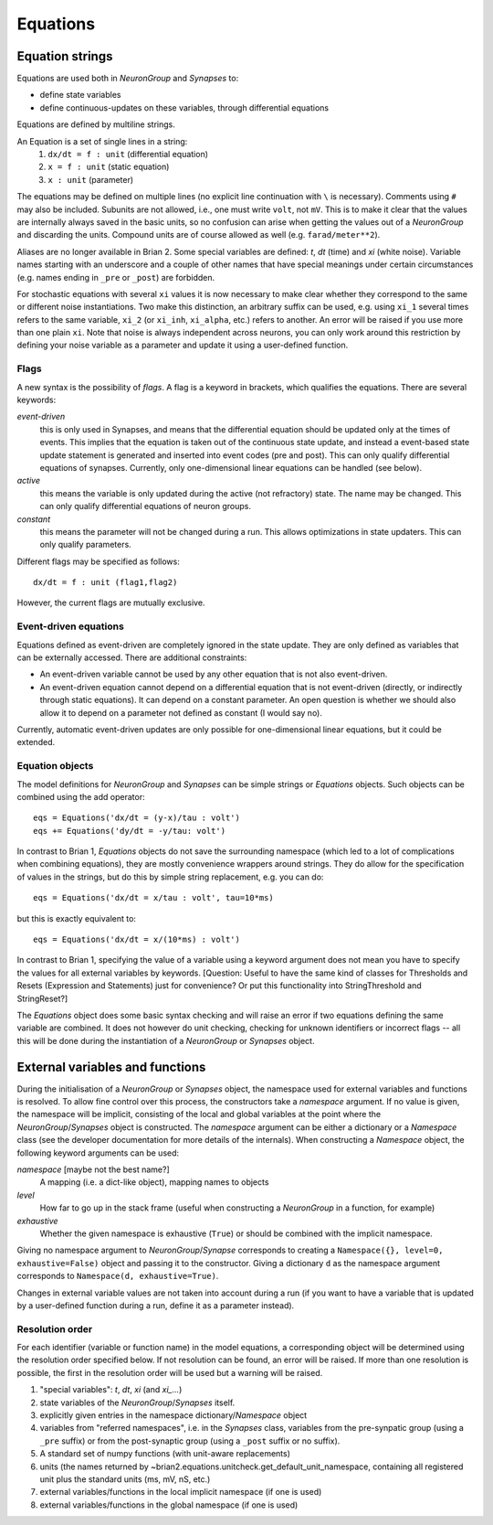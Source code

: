 Equations
=========

Equation strings
----------------
Equations are used both in `NeuronGroup` and `Synapses` to:

* define state variables
* define continuous-updates on these variables, through differential equations

Equations are defined by multiline strings.

An Equation is a set of single lines in a string:
    (1) ``dx/dt = f : unit`` (differential equation)
    (2) ``x = f : unit`` (static equation)
    (3) ``x : unit`` (parameter)

The equations may be defined on multiple lines (no explicit line continuation with ``\`` is necessary).
Comments using ``#`` may also be included. Subunits are not allowed, i.e., one must write ``volt``, not ``mV``. This is
to make it clear that the values are internally always saved in the basic units, so no confusion can arise when getting
the values out of a `NeuronGroup` and discarding the units. Compound units are of course allowed as well (e.g. ``farad/meter**2``).

Aliases are no longer available in Brian 2. Some special variables are defined: `t`, `dt` (time) and `xi` (white noise).
Variable names starting with an underscore and a couple of other names that have special meanings under certain
circumstances (e.g. names ending in ``_pre`` or ``_post``) are forbidden.

For stochastic equations with several ``xi`` values it is now necessary to make clear whether they correspond to the same
or different noise instantiations. Two make this distinction, an arbitrary suffix can be used, e.g. using ``xi_1`` several times
refers to the same variable, ``xi_2`` (or ``xi_inh``, ``xi_alpha``, etc.) refers to another. An error will be raised if
you use more than one plain ``xi``. Note that noise is always independent across neurons, you can only work around this
restriction by defining your noise variable as a parameter and update it using a user-defined function. 

Flags
~~~~~
A new syntax is the possibility of *flags*. A flag is a keyword in brackets, which
qualifies the equations. There are several keywords:

*event-driven*
  this is only used in Synapses, and means that the differential equation should be updated
  only at the times of events. This implies that the equation is taken out of the continuous
  state update, and instead a event-based state update statement is generated and inserted into
  event codes (pre and post).
  This can only qualify differential equations of synapses. Currently, only one-dimensional
  linear equations can be handled (see below).
*active*
  this means the variable is only updated during the active (not refractory) state.
  The name may be changed. This can only qualify differential equations of neuron groups.
*constant*
  this means the parameter will not be changed during a run. This allows
  optimizations in state updaters.
  This can only qualify parameters.

Different flags may be specified as follows::

	dx/dt = f : unit (flag1,flag2)

However, the current flags are mutually exclusive.

Event-driven equations
~~~~~~~~~~~~~~~~~~~~~~
Equations defined as event-driven are completely ignored in the state update.
They are only defined as variables that can be externally accessed.
There are additional constraints:

* An event-driven variable cannot be used by any other equation that is not
  also event-driven.
* An event-driven equation cannot depend on a differential equation that is not
  event-driven (directly, or indirectly through static equations). It can depend
  on a constant parameter. An open question is whether we should also allow it
  to depend on a parameter not defined as constant (I would say no).

Currently, automatic event-driven updates are only possible for one-dimensional
linear equations, but it could be extended.

Equation objects
~~~~~~~~~~~~~~~~
The model definitions for `NeuronGroup` and `Synapses` can be simple strings or
`Equations` objects. Such objects can be combined using the add operator::

	eqs = Equations('dx/dt = (y-x)/tau : volt')
	eqs += Equations('dy/dt = -y/tau: volt')

In contrast to Brian 1, `Equations` objects do not save the surrounding namespace (which led to a lot
of complications when combining equations), they are mostly convenience wrappers
around strings. They do allow for the specification of values in the strings, but do this by simple
string replacement, e.g. you can do::
  
  eqs = Equations('dx/dt = x/tau : volt', tau=10*ms)
   
but this is exactly equivalent to::

  eqs = Equations('dx/dt = x/(10*ms) : volt')

In contrast to Brian 1, specifying the value of a variable using a keyword argument does not mean you
have to specify the values for all external variables by keywords.
[Question: Useful to have the same kind of classes for Thresholds and Resets (Expression and Statements) just
for convenience? Or put this functionality into StringThreshold and StringReset?]

The `Equations` object does some basic syntax checking and will raise an error if two equations defining
the same variable are combined. It does not however do unit checking, checking for unknown identifiers or
incorrect flags -- all this will be done during the instantiation of a `NeuronGroup` or `Synapses` object.


External variables and functions
--------------------------------
During the initialisation of a `NeuronGroup` or `Synapses` object, the namespace used for external variables
and functions is resolved. To allow fine control over this process, the constructors take a `namespace` argument.
If no value is given, the namespace will be implicit, consisting of the local and global variables at the point
where the `NeuronGroup`/`Synapses` object is constructed. The `namespace` argument can be either a dictionary
or a `Namespace` class (see the developer documentation for more details of the internals). When constructing a
`Namespace` object, the following keyword arguments can be used:

*namespace* [maybe not the best name?]
    A mapping (i.e. a dict-like object), mapping names to objects

*level*
    How far to go up in the stack frame (useful when constructing a `NeuronGroup` in a function, for example)

*exhaustive*
    Whether the given namespace is exhaustive (``True``) or should be combined with the implicit namespace.
 
Giving no namespace argument to `NeuronGroup`/`Synapse` corresponds to creating a
``Namespace({}, level=0, exhaustive=False)`` object and passing it to the constructor. Giving a dictionary
``d`` as the namespace argument corresponds to ``Namespace(d, exhaustive=True)``. 

Changes in external variable values are not taken into account during a run (if you want to have a variable
that is updated by a user-defined function during a run, define it as a parameter instead).

Resolution order
~~~~~~~~~~~~~~~~
For each identifier (variable or function name) in the model equations, a corresponding object will be
determined using the resolution order specified below. If not resolution can be found, an error will be raised.
If more than one resolution is possible, the first in the resolution order will be used but a warning will be
raised.

1. "special variables": `t`, `dt`, `xi` (and `xi_...`)
2. state variables of the `NeuronGroup`/`Synapses` itself.
3. explicitly given entries in the namespace dictionary/`Namespace` object
4. variables from "referred namespaces", i.e. in the `Synapses` class, variables
   from the pre-synpatic group (using a ``_pre`` suffix) or from the post-synaptic
   group (using a ``_post`` suffix or no suffix).
5. A standard set of numpy functions (with unit-aware replacements)
6. units (the names returned by ~brian2.equations.unitcheck.get_default_unit_namespace, containing all
   registered unit plus the standard units (ms, mV, nS, etc.)
7. external variables/functions in the local implicit namespace (if one is used)
8. external variables/functions in the global namespace (if one is used) 
